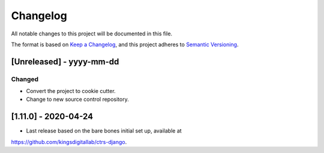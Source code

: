 .. :changelog:

Changelog
=========

All notable changes to this project will be documented in this file.

The format is based on `Keep a Changelog`_, and this project adheres to
`Semantic Versioning`_.

.. _Keep a Changelog: https://keepachangelog.com/en/1.0.0/
.. _Semantic Versioning: https://semver.org/spec/v2.0.0.html


[Unreleased] - yyyy-mm-dd
--------------------

Changed
~~~~~~~
* Convert the project to cookie cutter.
* Change to new source control repository.


[1.11.0] - 2020-04-24
--------------------

* Last release based on the bare bones initial set up, available at
https://github.com/kingsdigitallab/ctrs-django.
